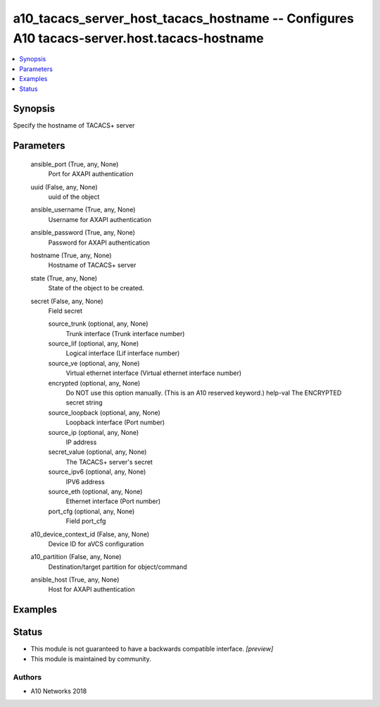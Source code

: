 .. _a10_tacacs_server_host_tacacs_hostname_module:


a10_tacacs_server_host_tacacs_hostname -- Configures A10 tacacs-server.host.tacacs-hostname
===========================================================================================

.. contents::
   :local:
   :depth: 1


Synopsis
--------

Specify the hostname of TACACS+ server






Parameters
----------

  ansible_port (True, any, None)
    Port for AXAPI authentication


  uuid (False, any, None)
    uuid of the object


  ansible_username (True, any, None)
    Username for AXAPI authentication


  ansible_password (True, any, None)
    Password for AXAPI authentication


  hostname (True, any, None)
    Hostname of TACACS+ server


  state (True, any, None)
    State of the object to be created.


  secret (False, any, None)
    Field secret


    source_trunk (optional, any, None)
      Trunk interface (Trunk interface number)


    source_lif (optional, any, None)
      Logical interface (Lif interface number)


    source_ve (optional, any, None)
      Virtual ethernet interface (Virtual ethernet interface number)


    encrypted (optional, any, None)
      Do NOT use this option manually. (This is an A10 reserved keyword.) help-val The ENCRYPTED secret string


    source_loopback (optional, any, None)
      Loopback interface (Port number)


    source_ip (optional, any, None)
      IP address


    secret_value (optional, any, None)
      The TACACS+ server's secret


    source_ipv6 (optional, any, None)
      IPV6 address


    source_eth (optional, any, None)
      Ethernet interface (Port number)


    port_cfg (optional, any, None)
      Field port_cfg



  a10_device_context_id (False, any, None)
    Device ID for aVCS configuration


  a10_partition (False, any, None)
    Destination/target partition for object/command


  ansible_host (True, any, None)
    Host for AXAPI authentication









Examples
--------

.. code-block:: yaml+jinja

    





Status
------




- This module is not guaranteed to have a backwards compatible interface. *[preview]*


- This module is maintained by community.



Authors
~~~~~~~

- A10 Networks 2018


